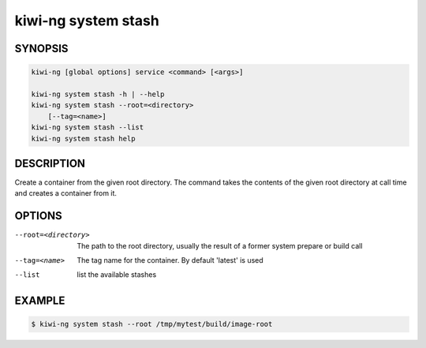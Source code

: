 kiwi-ng system stash
====================

SYNOPSIS
--------

.. code:: bash

   kiwi-ng [global options] service <command> [<args>]

   kiwi-ng system stash -h | --help
   kiwi-ng system stash --root=<directory>
       [--tag=<name>]
   kiwi-ng system stash --list
   kiwi-ng system stash help

DESCRIPTION
-----------

Create a container from the given root directory. The command
takes the contents of the given root directory at call time
and creates a container from it.

OPTIONS
-------

--root=<directory>

  The path to the root directory, usually the result of
  a former system prepare or build call

--tag=<name>

  The tag name for the container. By default 'latest'
  is used

--list

  list the available stashes

EXAMPLE
-------

.. code:: bash

   $ kiwi-ng system stash --root /tmp/mytest/build/image-root
